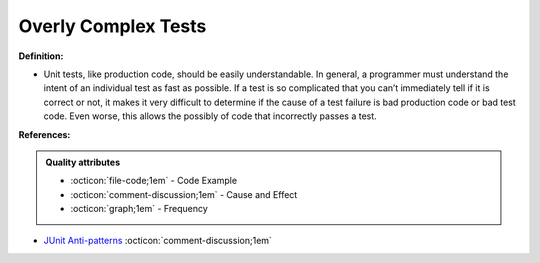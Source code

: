 Overly Complex Tests
^^^^^
**Definition:**

* Unit tests, like production code, should be easily understandable. In general, a programmer must understand the intent of an individual test as fast as possible. If a test is so complicated that you can’t immediately tell if it is correct or not, it makes it very difficult to determine if the cause of a test failure is bad production code or bad test code. Even worse, this allows the possibly of code that incorrectly passes a test.


**References:**

.. admonition:: Quality attributes

    * :octicon:`file-code;1em` -  Code Example
    * :octicon:`comment-discussion;1em` -  Cause and Effect
    * :octicon:`graph;1em` -  Frequency

* `JUnit Anti-patterns <https://exubero.com/junit/anti-patterns/>`_ :octicon:`comment-discussion;1em`

